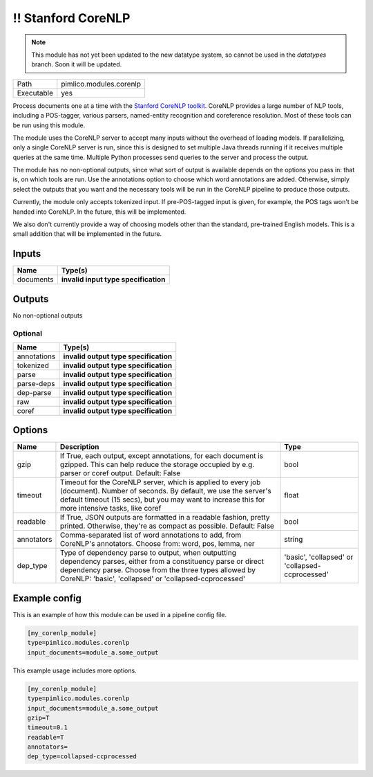 \!\! Stanford CoreNLP
~~~~~~~~~~~~~~~~~~~~~

.. py:module:: pimlico.modules.corenlp

.. note::

   This module has not yet been updated to the new datatype system, so cannot be used in the `datatypes` branch. Soon it will be updated.

+------------+-------------------------+
| Path       | pimlico.modules.corenlp |
+------------+-------------------------+
| Executable | yes                     |
+------------+-------------------------+

Process documents one at a time with the `Stanford CoreNLP toolkit <http://stanfordnlp.github.io/CoreNLP/>`_.
CoreNLP provides a large number of NLP tools, including a POS-tagger, various parsers, named-entity recognition
and coreference resolution. Most of these tools can be run using this module.

The module uses the CoreNLP server to accept many inputs without the overhead of loading models.
If parallelizing, only a single CoreNLP server is run, since this is designed to set multiple Java threads running
if it receives multiple queries at the same time. Multiple Python processes send queries to the server and
process the output.

The module has no non-optional outputs, since what sort of output is available depends on the options you pass in:
that is, on which tools are run. Use the annotations option to choose which word annotations are added.
Otherwise, simply select the outputs that you want and the necessary tools will be run in the CoreNLP pipeline
to produce those outputs.

Currently, the module only accepts tokenized input. If pre-POS-tagged input is given, for example, the POS
tags won't be handed into CoreNLP. In the future, this will be implemented.

We also don't currently provide a way of choosing models other than the standard, pre-trained English models.
This is a small addition that will be implemented in the future.

.. todo::

   Update to new datatypes system and add test pipelines


Inputs
======

+-----------+--------------------------------------+
| Name      | Type(s)                              |
+===========+======================================+
| documents | **invalid input type specification** |
+-----------+--------------------------------------+

Outputs
=======

No non-optional outputs


Optional
--------

+-------------+---------------------------------------+
| Name        | Type(s)                               |
+=============+=======================================+
| annotations | **invalid output type specification** |
+-------------+---------------------------------------+
| tokenized   | **invalid output type specification** |
+-------------+---------------------------------------+
| parse       | **invalid output type specification** |
+-------------+---------------------------------------+
| parse-deps  | **invalid output type specification** |
+-------------+---------------------------------------+
| dep-parse   | **invalid output type specification** |
+-------------+---------------------------------------+
| raw         | **invalid output type specification** |
+-------------+---------------------------------------+
| coref       | **invalid output type specification** |
+-------------+---------------------------------------+

Options
=======

+------------+-------------------------------------------------------------------------------------------------------------------------------------------------------------------------------------------------------------------------------------+-------------------------------------------------+
| Name       | Description                                                                                                                                                                                                                         | Type                                            |
+============+=====================================================================================================================================================================================================================================+=================================================+
| gzip       | If True, each output, except annotations, for each document is gzipped. This can help reduce the storage occupied by e.g. parser or coref output. Default: False                                                                    | bool                                            |
+------------+-------------------------------------------------------------------------------------------------------------------------------------------------------------------------------------------------------------------------------------+-------------------------------------------------+
| timeout    | Timeout for the CoreNLP server, which is applied to every job (document). Number of seconds. By default, we use the server's default timeout (15 secs), but you may want to increase this for more intensive tasks, like coref      | float                                           |
+------------+-------------------------------------------------------------------------------------------------------------------------------------------------------------------------------------------------------------------------------------+-------------------------------------------------+
| readable   | If True, JSON outputs are formatted in a readable fashion, pretty printed. Otherwise, they're as compact as possible. Default: False                                                                                                | bool                                            |
+------------+-------------------------------------------------------------------------------------------------------------------------------------------------------------------------------------------------------------------------------------+-------------------------------------------------+
| annotators | Comma-separated list of word annotations to add, from CoreNLP's annotators. Choose from: word, pos, lemma, ner                                                                                                                      | string                                          |
+------------+-------------------------------------------------------------------------------------------------------------------------------------------------------------------------------------------------------------------------------------+-------------------------------------------------+
| dep_type   | Type of dependency parse to output, when outputting dependency parses, either from a constituency parse or direct dependency parse. Choose from the three types allowed by CoreNLP: 'basic', 'collapsed' or 'collapsed-ccprocessed' | 'basic', 'collapsed' or 'collapsed-ccprocessed' |
+------------+-------------------------------------------------------------------------------------------------------------------------------------------------------------------------------------------------------------------------------------+-------------------------------------------------+

Example config
==============

This is an example of how this module can be used in a pipeline config file.

.. code-block:: ini
   
   [my_corenlp_module]
   type=pimlico.modules.corenlp
   input_documents=module_a.some_output
   

This example usage includes more options.

.. code-block:: ini
   
   [my_corenlp_module]
   type=pimlico.modules.corenlp
   input_documents=module_a.some_output
   gzip=T
   timeout=0.1
   readable=T
   annotators=
   dep_type=collapsed-ccprocessed

